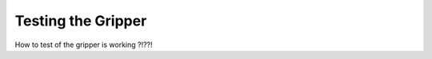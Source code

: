 
===============
Testing the Gripper
===============


How to test of the gripper is working ?!??!




